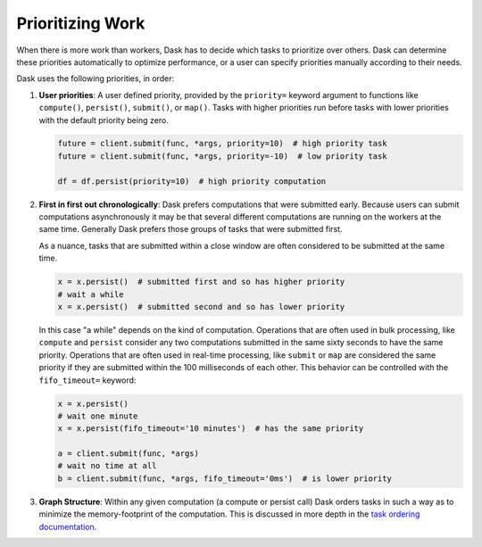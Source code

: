 Prioritizing Work
=================

When there is more work than workers, Dask has to decide which tasks to
prioritize over others.  Dask can determine these priorities automatically to
optimize performance, or a user can specify priorities manually according to
their needs.

Dask uses the following priorities, in order:

1.  **User priorities**: A user defined priority, provided by the ``priority=`` keyword argument
    to functions like ``compute()``, ``persist()``, ``submit()``, or ``map()``.
    Tasks with higher priorities run before tasks with lower priorities with
    the default priority being zero.

    .. code-block:: python

       future = client.submit(func, *args, priority=10)  # high priority task
       future = client.submit(func, *args, priority=-10)  # low priority task

       df = df.persist(priority=10)  # high priority computation

2.  **First in first out chronologically**: Dask prefers computations that were
    submitted early.  Because users can submit computations asynchronously it
    may be that several different computations are running on the workers at
    the same time.  Generally Dask prefers those groups of tasks that were
    submitted first.

    As a nuance, tasks that are submitted within a close window are often
    considered to be submitted at the same time.

    .. code-block:: python

       x = x.persist()  # submitted first and so has higher priority
       # wait a while
       x = x.persist()  # submitted second and so has lower priority

    In this case "a while" depends on the kind of computation. Operations
    that are often used in bulk processing, like ``compute`` and ``persist``
    consider any two computations submitted in the same sixty seconds
    to have the same priority.  Operations that are often used in real-time
    processing, like ``submit`` or ``map`` are considered the same priority if
    they are submitted within the 100 milliseconds of each other.  This
    behavior can be controlled with the ``fifo_timeout=`` keyword:

    .. code-block:: python

       x = x.persist()
       # wait one minute
       x = x.persist(fifo_timeout='10 minutes')  # has the same priority

       a = client.submit(func, *args)
       # wait no time at all
       b = client.submit(func, *args, fifo_timeout='0ms')  # is lower priority

3.  **Graph Structure**: Within any given computation (a compute or persist
    call) Dask orders tasks in such a way as to minimize the memory-footprint
    of the computation.  This is discussed in more depth in the
    `task ordering documentation <https://github.com/dask/dask/blob/master/dask/order.py>`_.
